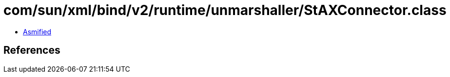 = com/sun/xml/bind/v2/runtime/unmarshaller/StAXConnector.class

 - link:StAXConnector-asmified.java[Asmified]

== References

